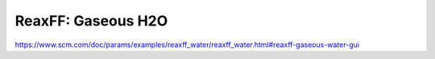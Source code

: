 ReaxFF: Gaseous H2O
===================


https://www.scm.com/doc/params/examples/reaxff_water/reaxff_water.html#reaxff-gaseous-water-gui


